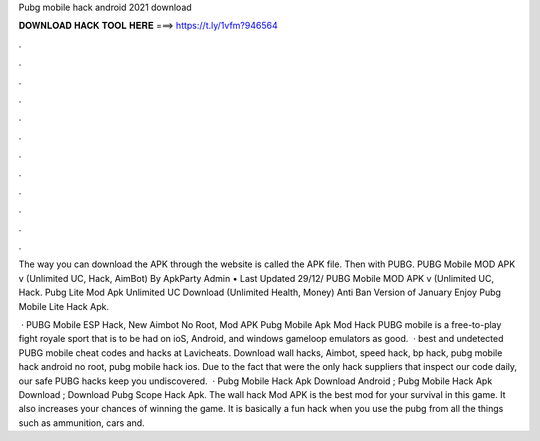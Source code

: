 Pubg mobile hack android 2021 download



𝐃𝐎𝐖𝐍𝐋𝐎𝐀𝐃 𝐇𝐀𝐂𝐊 𝐓𝐎𝐎𝐋 𝐇𝐄𝐑𝐄 ===> https://t.ly/1vfm?946564



.



.



.



.



.



.



.



.



.



.



.



.

The way you can download the APK through the website is called the APK file. Then with PUBG. PUBG Mobile MOD APK v (Unlimited UC, Hack, AimBot) By ApkParty Admin • Last Updated 29/12/ PUBG Mobile MOD APK v (Unlimited UC, Hack. Pubg Lite Mod Apk Unlimited UC Download (Unlimited Health, Money) Anti Ban Version of January Enjoy Pubg Mobile Lite Hack Apk.

 · PUBG Mobile ESP Hack, New Aimbot No Root, Mod APK Pubg Mobile Apk Mod Hack PUBG mobile is a free-to-play fight royale sport that is to be had on ioS, Android, and windows gameloop emulators as good.  · best and undetected PUBG mobile cheat codes and hacks at Lavicheats. Download wall hacks, Aimbot, speed hack, bp hack, pubg mobile hack android no root, pubg mobile hack ios. Due to the fact that were the only hack suppliers that inspect our code daily, our safe PUBG hacks keep you undiscovered.  · Pubg Mobile Hack Apk Download Android ; Pubg Mobile Hack Apk Download ; Download Pubg Scope Hack Apk. The wall hack Mod APK is the best mod for your survival in this game. It also increases your chances of winning the game. It is basically a fun hack when you use the pubg  from all the things such as ammunition, cars and.
